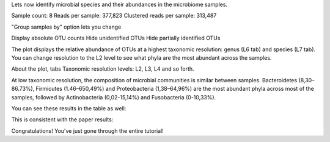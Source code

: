 Lets now identify microbial species and their abundances in the microbiome
samples.


.. Video - Microbiome Analysis step
.. raw:: html

    <iframe width="640" height="360" src="" frameborder="0" allowfullscreen="1">&nbsp;</iframe>↵



Sample count: 8
Reads per sample: 377,823
Clustered reads per sample: 313,487


"Group samples by" option lets you change 


Display absolute OTU counts
Hide unidentified OTUs
Hide partially identified OTUs



The plot displays the relative abundance of OTUs at a highest taxonomic
resolution: genus (L6 tab) and species (L7 tab). You can change resolution to
the L2 level to see what phyla are the most abundant across the samples.

About the plot, tabs
Taxonomic resolution levels: L2, L3, L4 and so forth.





At low taxonomic resolution, the composition of microbial communities is
similar between samples. Bacteroidetes (8,30–86.73%), Firmicutes (1.46–650,49%)
and Proteobacteria (1,38–64,96%) are the most abundant phyla across most of
the samples, followed by Actinobacteria (0,02-15,14%) and Fusobacteria
(0-10,33%).

.. image:: images/Microbiome_analysis_L2_level_plot.png

You can see these results in the table as well:

.. image:: images/Microbiome_analysis_L2_level_table.png

This is consistent with the paper results:

.. image:: images/Microbiome_analysis_L2_level_table_paper.png







Congratulations! You've just gone through the entire tutorial!
